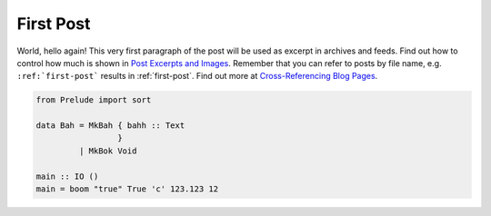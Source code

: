 
.. thalesmg post example, created by `ablog start` on Aug 28, 2022.

.. post:: Aug 28, 2022
   :tags: atag, alguma tag
   :author: Thales Macedo Garitezi

First Post
==========

World, hello again! This very first paragraph of the post will be used
as excerpt in archives and feeds. Find out how to control how much is shown
in `Post Excerpts and Images
<https://ablog.readthedocs.org/manual/post-excerpts-and-images/>`__. Remember
that you can refer to posts by file name, e.g. ``:ref:`first-post``` results
in :ref:`first-post`. Find out more at `Cross-Referencing Blog Pages
<https://ablog.readthedocs.org/manual/cross-referencing-blog-pages/>`__.

.. code-block:: haskell

  from Prelude import sort

  data Bah = MkBah { bahh :: Text
                   }
           | MkBok Void

  main :: IO ()
  main = boom "true" True 'c' 123.123 12
